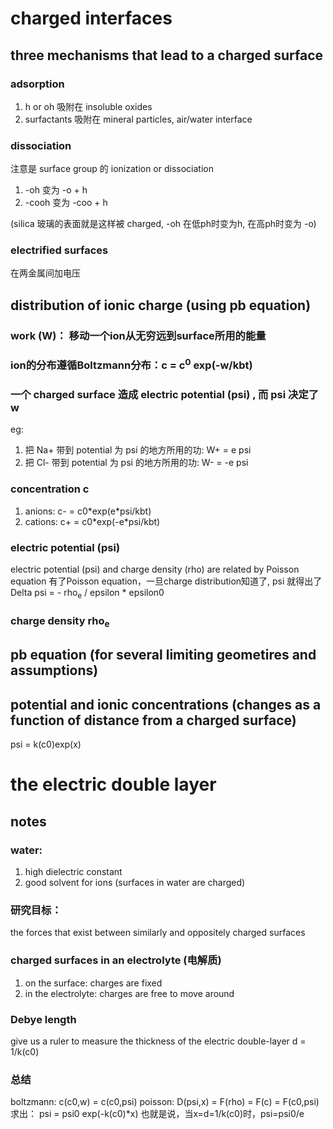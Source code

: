 * charged interfaces

** three mechanisms that lead to a charged surface

*** adsorption
1. h or oh 吸附在 insoluble oxides
2. surfactants 吸附在 mineral particles, air/water interface

*** dissociation
注意是 surface group 的 ionization or dissociation
1. -oh 变为 -o + h
2. -cooh 变为 -coo + h
(silica 玻璃的表面就是这样被 charged, -oh 在低ph时变为h, 在高ph时变为 -o)

*** electrified surfaces
在两金属间加电压


** distribution of ionic charge (using pb equation)

*** work (W)： 移动一个ion从无穷远到surface所用的能量
*** ion的分布遵循Boltzmann分布：c = c^0 exp(-w/kbt)
*** 一个 charged surface 造成 electric potential (psi) , 而 psi 决定了 w
eg: 
1. 把 Na+ 带到 potential 为 psi 的地方所用的功: W+ = e psi
2. 把 Cl- 带到 potential 为 psi 的地方所用的功: W- = -e psi
*** concentration c
1. anions: c- = c0*exp(e*psi/kbt)
2. cations: c+ = c0*exp(-e*psi/kbt)
*** electric potential (psi)
electric potential (psi) and charge density (rho) are related by Poisson equation
有了Poisson equation，一旦charge distribution知道了, psi 就得出了 
Delta psi = - rho_e / epsilon * epsilon0
*** charge density rho_e



** pb equation (for several limiting geometires and assumptions)

** potential and ionic concentrations (changes as a function of distance from a charged surface)
psi = k(c0)exp(x)


* the electric double layer

** notes

*** water: 
1. high dielectric constant
2. good solvent for ions (surfaces in water are charged)

*** 研究目标：
the forces that exist between similarly and oppositely charged surfaces

*** charged surfaces in an electrolyte (电解质)
1. on the surface: charges are fixed
2. in the electrolyte: charges are free to move around
   
*** Debye length 
give us a ruler to measure the thickness of the electric double-layer
d = 1/k(c0)

*** 总结
boltzmann: c(c0,w) = c(c0,psi)
poisson: D(psi,x) = F(rho) = F(c) = F(c0,psi)
求出： psi = psi0 exp(-k(c0)*x)
也就是说，当x=d=1/k(c0)时，psi=psi0/e







